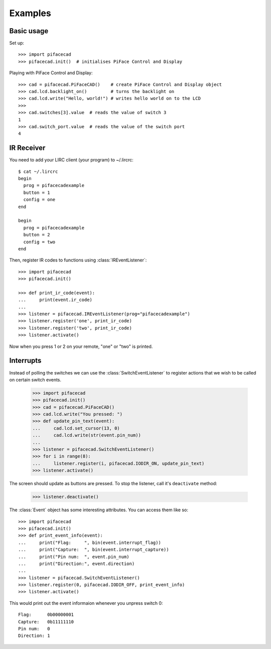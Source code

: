 ########
Examples
########

Basic usage
===========

Set up::

    >>> import pifacecad
    >>> pifacecad.init()  # initialises PiFace Control and Display

Playing with PiFace Control and Display::

    >>> cad = pifacecad.PiFaceCAD()    # create PiFace Control and Display object
    >>> cad.lcd.backlight_on()         # turns the backlight on
    >>> cad.lcd.write("Hello, world!") # writes hello world on to the LCD
    >>>
    >>> cad.switches[3].value  # reads the value of switch 3
    1
    >>> cad.switch_port.value  # reads the value of the switch port
    4


IR Receiver
===========

You need to add your LIRC client (your program) to ~/.lircrc::

    $ cat ~/.lircrc
    begin
      prog = pifacecadexample
      button = 1
      config = one
    end

    begin
      prog = pifacecadexample
      button = 2
      config = two
    end

Then, register IR codes to functions using :class:`IREventListener`::

    >>> import pifacecad
    >>> pifacecad.init()

    >>> def print_ir_code(event):
    ...     print(event.ir_code)
    ...
    >>> listener = pifacecad.IREventListener(prog="pifacecadexample")
    >>> listener.register('one', print_ir_code)
    >>> listener.register('two', print_ir_code)
    >>> listener.activate()

Now when you press 1 or 2 on your remote, "one" or "two" is printed.

Interrupts
==========

Instead of polling the switches we can use the :class:`SwitchEventListener` to
register actions that we wish to be called on certain switch events.

    >>> import pifacecad
    >>> pifacecad.init()
    >>> cad = pifacecad.PiFaceCAD()
    >>> cad.lcd.write("You pressed: ")
    >>> def update_pin_text(event):
    ...     cad.lcd.set_cursor(13, 0)
    ...     cad.lcd.write(str(event.pin_num))
    ...
    >>> listener = pifacecad.SwitchEventListener()
    >>> for i in range(8):
    ...     listener.register(i, pifacecad.IODIR_ON, update_pin_text)
    >>> listener.activate()

The screen should update as buttons are pressed. To stop the listener, call
it's ``deactivate`` method:

    >>> listener.deactivate()

The :class:`Event` object has some interesting attributes. You can access them
like so::

    >>> import pifacecad
    >>> pifacecad.init()
    >>> def print_event_info(event):
    ...     print("Flag:     ", bin(event.interrupt_flag))
    ...     print("Capture:  ", bin(event.interrupt_capture))
    ...     print("Pin num:  ", event.pin_num)
    ...     print("Direction:", event.direction)
    ...
    >>> listener = pifacecad.SwitchEventListener()
    >>> listener.register(0, pifacecad.IODIR_OFF, print_event_info)
    >>> listener.activate()

This would print out the event informaion whenever you unpress switch 0::

    Flag:      0b00000001
    Capture:   0b11111110
    Pin num:   0
    Direction: 1
